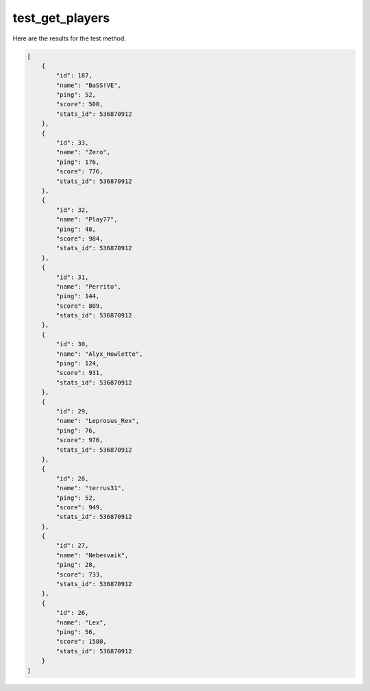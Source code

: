 test_get_players
================

Here are the results for the test method.

.. code-block:: json

	[
	    {
	        "id": 187,
	        "name": "BaSS!VE",
	        "ping": 52,
	        "score": 500,
	        "stats_id": 536870912
	    },
	    {
	        "id": 33,
	        "name": "Zero",
	        "ping": 176,
	        "score": 776,
	        "stats_id": 536870912
	    },
	    {
	        "id": 32,
	        "name": "Play77",
	        "ping": 48,
	        "score": 984,
	        "stats_id": 536870912
	    },
	    {
	        "id": 31,
	        "name": "Perrito",
	        "ping": 144,
	        "score": 809,
	        "stats_id": 536870912
	    },
	    {
	        "id": 30,
	        "name": "Alyx_Howlette",
	        "ping": 124,
	        "score": 931,
	        "stats_id": 536870912
	    },
	    {
	        "id": 29,
	        "name": "Leprosus_Rex",
	        "ping": 76,
	        "score": 976,
	        "stats_id": 536870912
	    },
	    {
	        "id": 28,
	        "name": "terrus31",
	        "ping": 52,
	        "score": 949,
	        "stats_id": 536870912
	    },
	    {
	        "id": 27,
	        "name": "Nebesvaik",
	        "ping": 28,
	        "score": 733,
	        "stats_id": 536870912
	    },
	    {
	        "id": 26,
	        "name": "Lex",
	        "ping": 56,
	        "score": 1580,
	        "stats_id": 536870912
	    }
	]
